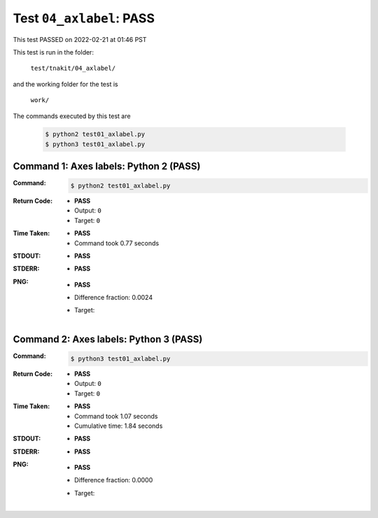 
.. This documentation written by TestDriver()
   on 2022-02-21 at 01:46 PST

Test ``04_axlabel``: PASS
===========================

This test PASSED on 2022-02-21 at 01:46 PST

This test is run in the folder:

    ``test/tnakit/04_axlabel/``

and the working folder for the test is

    ``work/``

The commands executed by this test are

    .. code-block:: console

        $ python2 test01_axlabel.py
        $ python3 test01_axlabel.py

Command 1: Axes labels: Python 2 (PASS)
----------------------------------------

:Command:
    .. code-block:: console

        $ python2 test01_axlabel.py

:Return Code:
    * **PASS**
    * Output: ``0``
    * Target: ``0``
:Time Taken:
    * **PASS**
    * Command took 0.77 seconds
:STDOUT:
    * **PASS**
:STDERR:
    * **PASS**

:PNG:
    * **PASS**
    * Difference fraction: 0.0024
    * Target:

        .. image:: PNG-target-00-00.png
            :width: 4.5in

Command 2: Axes labels: Python 3 (PASS)
----------------------------------------

:Command:
    .. code-block:: console

        $ python3 test01_axlabel.py

:Return Code:
    * **PASS**
    * Output: ``0``
    * Target: ``0``
:Time Taken:
    * **PASS**
    * Command took 1.07 seconds
    * Cumulative time: 1.84 seconds
:STDOUT:
    * **PASS**
:STDERR:
    * **PASS**

:PNG:
    * **PASS**
    * Difference fraction: 0.0000
    * Target:

        .. image:: PNG-target-01-00.png
            :width: 4.5in

